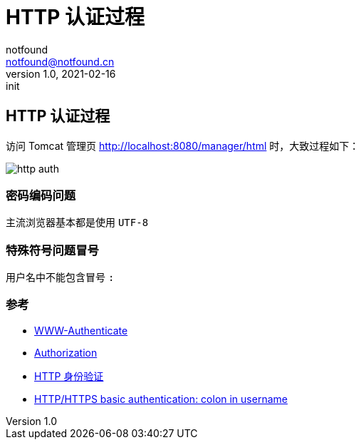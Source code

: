 = HTTP 认证过程
notfound <notfound@notfound.cn>
1.0, 2021-02-16: init
:sectanchors:

:page-slug: http-authentication
:page-category: http
:page-tags: http

== HTTP 认证过程

访问 Tomcat 管理页 http://localhost:8080/manager/html 时，大致过程如下：

image:/images/http-auth.svg[http auth]

=== 密码编码问题

主流浏览器基本都是使用 `UTF-8`

=== 特殊符号问题冒号

用户名中不能包含冒号 `:`

=== 参考

* https://developer.mozilla.org/zh-CN/docs/Web/HTTP/Headers/WWW-Authenticate[WWW-Authenticate]
* https://developer.mozilla.org/zh-CN/docs/Web/HTTP/Headers/Authorization[Authorization]
* https://developer.mozilla.org/zh-CN/docs/Web/HTTP/Authentication[HTTP 身份验证]
* https://stackoverflow.com/questions/11612854/http-https-basic-authentication-colon-in-username[HTTP/HTTPS basic authentication: colon in username]
